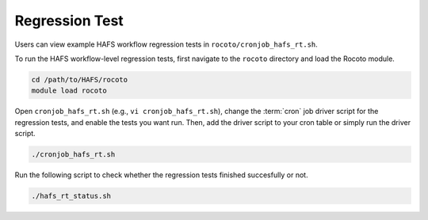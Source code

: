 .. _RegressionTest:

***************
Regression Test
***************

Users can view example HAFS workflow regression tests in ``rocoto/cronjob_hafs_rt.sh``.

To run the HAFS workflow-level regression tests, first navigate to the ``rocoto`` directory and load the Rocoto module.

.. code-block:: console

    cd /path/to/HAFS/rocoto
    module load rocoto

Open ``cronjob_hafs_rt.sh`` (e.g., ``vi cronjob_hafs_rt.sh``), change the :term:`cron` job driver script for the regression tests, and enable the tests you want run. Then, add the driver script to your cron table or simply run the driver script.

.. code-block:: console

    ./cronjob_hafs_rt.sh

Run the following script to check whether the regression tests finished succesfully or not.

.. code-block:: console

    ./hafs_rt_status.sh
